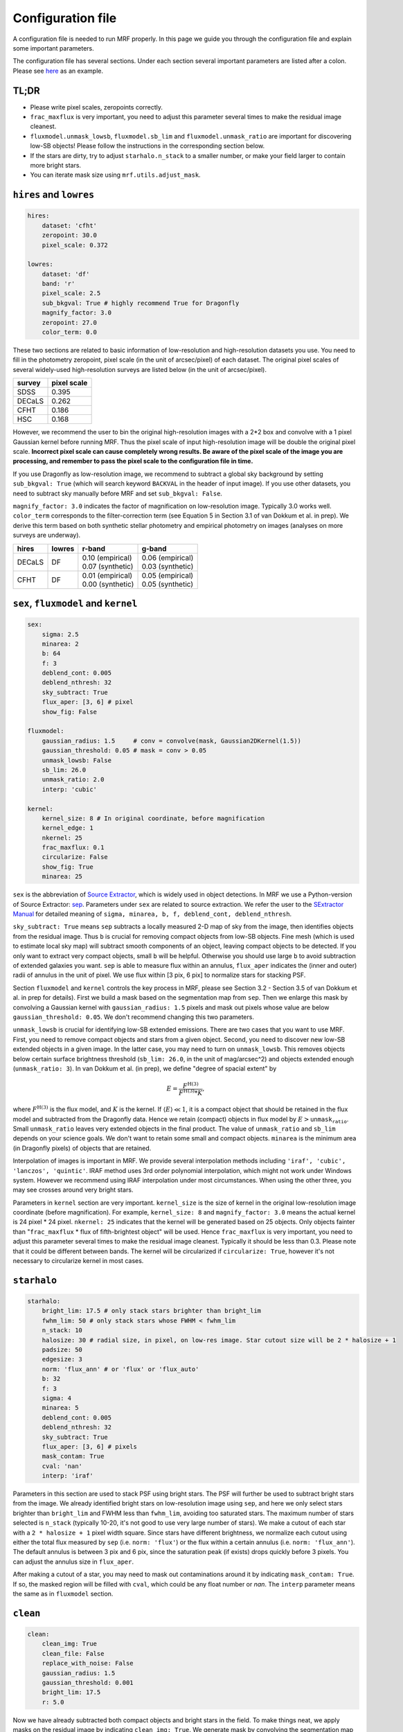 Configuration file
-------------------
A configuration file is needed to run MRF properly. In this page we guide you through the configuration file and explain some important parameters.

The configuration file has several sections. Under each section several important parameters are listed after a colon. Please see `here <https://github.com/AstroJacobLi/mrf/blob/master/examples/NGC5907/ngc5907-task.yaml>`_ as an example. 

TL;DR
^^^^^^
* Please write pixel scales, zeropoints correctly. 
* ``frac_maxflux`` is very important, you need to adjust this parameter several times to make the residual image cleanest.
* ``fluxmodel.unmask_lowsb``, ``fluxmodel.sb_lim`` and ``fluxmodel.unmask_ratio`` are important for discovering low-SB objects! Please follow the instructions in the corresponding section below.
* If the stars are dirty, try to adjust ``starhalo.n_stack`` to a smaller number, or make your field larger to contain more bright stars. 
* You can iterate mask size using ``mrf.utils.adjust_mask``.

``hires`` and ``lowres``
^^^^^^^^^^^^^^^^^^^^^^^^
.. code-block:: yaml

    hires:
        dataset: 'cfht'
        zeropoint: 30.0
        pixel_scale: 0.372

    lowres:
        dataset: 'df'
        band: 'r'
        pixel_scale: 2.5
        sub_bkgval: True # highly recommend True for Dragonfly
        magnify_factor: 3.0
        zeropoint: 27.0 
        color_term: 0.0

These two sections are related to basic information of low-resolution and high-resolution datasets you use. You need to fill in the photometry zeropoint, pixel scale (in the unit of arcsec/pixel) of each dataset. The original pixel scales of several widely-used high-resolution surveys are listed below (in the unit of arcsec/pixel). 

=======  ============
survey   pixel scale
=======  ============
SDSS      0.395
DECaLS    0.262
CFHT      0.186
HSC       0.168
=======  ============

However, we recommend the user to bin the original high-resolution images with a 2*2 box and convolve with a 1 pixel Gaussian kernel before running MRF. Thus the pixel scale of input high-resolution image will be double the original pixel scale. **Incorrect pixel scale can cause completely wrong results. Be aware of the pixel scale of the image you are processing, and remember to pass the pixel scale to the configuration file in time.**

If you use Dragonfly as low-resolution image, we recommend to subtract a global sky background by setting ``sub_bkgval: True`` (which will search keyword ``BACKVAL`` in the header of input image). If you use other datasets, you need to subtract sky manually before MRF and set ``sub_bkgval: False``. 

``magnify_factor: 3.0`` indicates the factor of magnification on low-resolution image. Typically 3.0 works well. ``color_term`` corresponds to the filter-correction term (see Equation 5 in Section 3.1 of van Dokkum et al. in prep). We derive this term based on both synthetic stellar photometry and empirical photometry on images (analyses on more surveys are underway). 

+----------+----------+--------------------+--------------------+
| hires    | lowres   | r-band             | g-band             |
+==========+==========+====================+====================+
| DECaLS   |   DF     | | 0.10 (empirical) | | 0.06 (empirical) |
|          |          | | 0.07 (synthetic) | | 0.03 (synthetic) |
+----------+----------+--------------------+--------------------+
| CFHT     |   DF     | | 0.01 (empirical) | | 0.05 (empirical) |
|          |          | | 0.00 (synthetic) | | 0.05 (synthetic) |
+----------+----------+--------------------+--------------------+

``sex``, ``fluxmodel`` and ``kernel``
^^^^^^^^^^^^^^^^^^^^^^^^^^^^^^^^^^^^^^

.. code-block:: yaml

    sex:
        sigma: 2.5
        minarea: 2
        b: 64
        f: 3
        deblend_cont: 0.005
        deblend_nthresh: 32
        sky_subtract: True
        flux_aper: [3, 6] # pixel
        show_fig: False

    fluxmodel:
        gaussian_radius: 1.5     # conv = convolve(mask, Gaussian2DKernel(1.5))
        gaussian_threshold: 0.05 # mask = conv > 0.05
        unmask_lowsb: False
        sb_lim: 26.0
        unmask_ratio: 2.0
        interp: 'cubic'

    kernel:
        kernel_size: 8 # In original coordinate, before magnification
        kernel_edge: 1
        nkernel: 25
        frac_maxflux: 0.1
        circularize: False
        show_fig: True
        minarea: 25

``sex`` is the abbreviation of `Source Extractor <https://www.astromatic.net/software/sextractor>`_, which is widely used in object detections. In MRF we use a Python-version of Source Extractor: `sep <http://sep.readthedocs.io>`_. Parameters under ``sex`` are related to source extraction. We refer the user to the `SExtractor Manual <https://www.astromatic.net/pubsvn/software/sextractor/trunk/doc/sextractor.pdf>`_ for detailed meaning of ``sigma, minarea, b, f, deblend_cont, deblend_nthresh``. 

``sky_subtract: True`` means ``sep`` subtracts a locally measured 2-D map of sky from the image, then identifies objects from the residual image. Thus ``b`` is crucial for removing compact objects from low-SB objects. Fine mesh (which is used to estimate local sky map) will subtract smooth components of an object, leaving compact objects to be detected. If you only want to extract very compact objects, small ``b`` will be helpful. Otherwise you should use large ``b`` to avoid subtraction of extended galaxies you want. ``sep`` is able to measure flux within an annulus, ``flux_aper`` indicates the (inner and outer) radii of annulus in the unit of pixel. We use flux within [3 pix, 6 pix] to normalize stars for stacking PSF. 

Section ``fluxmodel`` and ``kernel`` controls the key process in MRF, please see Section 3.2 - Section 3.5 of van Dokkum et al. in prep for details). First we build a mask based on the segmentation map from ``sep``. Then we enlarge this mask by convolving a Gaussian kernel with ``gaussian_radius: 1.5`` pixels and mask out pixels whose value are below ``gaussian_threshold: 0.05``. We don't recommend changing this two parameters. 

``unmask_lowsb`` is crucial for identifying low-SB extended emissions. There are two cases that you want to use MRF. First, you need to remove compact objects and stars from a given object. Second, you need to discover new low-SB extended objects in a given image. In the latter case, you may need to turn on ``unmask_lowsb``. This removes objects below certain surface brightness threshold (``sb_lim: 26.0``, in the unit of mag/arcsec^2) and objects extended enough (``unmask_ratio: 3``). In van Dokkum et al. (in prep), we define "degree of spacial extent" by 

.. math::

   E =  \frac{F^{\text{H}(3)}}{F^{\text{H}(3)} * K},

where :math:`F^{\text{H}(3)}` is the flux model, and :math:`K` is the kernel. If :math:`\langle E \rangle \ll 1`, it is a compact object that should be retained in the flux model and subtracted from the Dragonfly data. Hence we retain (compact) objects in flux model by :math:`E > \texttt{unmask_ratio}`. Small ``unmask_ratio`` leaves very extended objects in the final product. The value of ``unmask_ratio`` and ``sb_lim`` depends on your science goals. We don't want to retain some small and compact objects. ``minarea`` is the minimum area (in Dragonfly pixels) of objects that are retained.

Interpolation of images is important in MRF. We provide several interpolation methods including ``'iraf', 'cubic', 'lanczos', 'quintic'``. IRAF method uses 3rd order polynomial interpolation, which might not work under Windows system. However we recommend using IRAF interpolation under most circumstances. When using the other three, you may see crosses around very bright stars. 

Parameters in ``kernel`` section are very important. ``kernel_size`` is the size of kernel in the original low-resolution image coordinate (before magnification). For example, ``kernel_size: 8`` and ``magnify_factor: 3.0`` means the actual kernel is 24 pixel * 24 pixel. ``nkernel: 25`` indicates that the kernel will be generated based on 25 objects. Only objects fainter than "``frac_maxflux`` * flux of fifth-brightest object" will be used. Hence ``frac_maxflux`` is very important, you need to adjust this parameter several times to make the residual image cleanest. Typically it should be less than 0.3. Please note that it could be different between bands. The kernel will be circularized if ``circularize: True``, however it's not necessary to circularize kernel in most cases. 

``starhalo``
^^^^^^^^^^^^^

.. code-block:: yaml

    starhalo:
        bright_lim: 17.5 # only stack stars brighter than bright_lim
        fwhm_lim: 50 # only stack stars whose FWHM < fwhm_lim
        n_stack: 10
        halosize: 30 # radial size, in pixel, on low-res image. Star cutout size will be 2 * halosize + 1
        padsize: 50
        edgesize: 3
        norm: 'flux_ann' # or 'flux' or 'flux_auto'
        b: 32
        f: 3
        sigma: 4
        minarea: 5
        deblend_cont: 0.005
        deblend_nthresh: 32
        sky_subtract: True
        flux_aper: [3, 6] # pixels
        mask_contam: True
        cval: 'nan'
        interp: 'iraf'

Parameters in this section are used to stack PSF using bright stars. The PSF will further be used to subtract bright stars from the image. We already identified bright stars on low-resolution image using ``sep``, and here we only select stars brighter than ``bright_lim`` and FWHM less than ``fwhm_lim``, avoiding too saturated stars. The maximum number of stars selected is ``n_stack`` (typically 10-20, it's not good to use very large number of stars). We make a cutout of each star with a ``2 * halosize + 1`` pixel width square. Since stars have different brightness, we normalize each cutout using either the total flux measured by ``sep`` (i.e. ``norm: 'flux'``) or the flux within a certain annulus (i.e. ``norm: 'flux_ann'``). The default annulus is between 3 pix and 6 pix, since the saturation peak (if exists) drops quickly before 3 pixels. You can adjust the annulus size in ``flux_aper``. 

After making a cutout of a star, you may need to mask out contaminations around it by indicating ``mask_contam: True``. If so, the masked region will be filled with ``cval``, which could be any float number or `nan`. The ``interp`` parameter means the same as in ``fluxmodel`` section.


``clean``
^^^^^^^^^^^^^

.. code-block:: yaml

    clean:
        clean_img: True
        clean_file: False
        replace_with_noise: False
        gaussian_radius: 1.5
        gaussian_threshold: 0.001
        bright_lim: 17.5
        r: 5.0

Now we have already subtracted both compact objects and bright stars in the field. To make things neat, we apply masks on the residual image by indicating ``clean_img: True``. We generate mask by convolving the segmentation map with a ``gaussian_radius: 1.5`` Gaussian kernel and filtering it with a threshold ``gaussian_threshold: 0.001``. This threshold is typically around 0.001. Larger radius and smaller threshold give you more aggressive mask. We additionally mask out bright stars (brighter than ``bright_lim: 17.5``) by drawing an ellipse on the image with a blow-up factor ``r: 5.0``. You can adjust the mask afterward using `mrf.utils.adjust_mask <https://mrfiltering.readthedocs.io/en/latest/api.html#mrf.utils.adjust_mask>`_ function.

Since MRF creates many temporary files whose names star with an underline (such as ``_median_psf.fits``), we remove these files by indicating ``clean_file: True``. 
